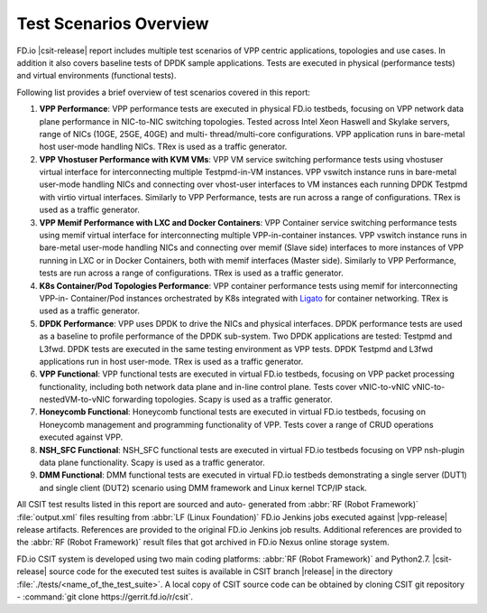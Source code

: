 Test Scenarios Overview
=======================

FD.io |csit-release| report includes multiple test scenarios of VPP
centric applications, topologies and use cases. In addition it also
covers baseline tests of DPDK sample applications. Tests are executed in
physical (performance tests) and virtual environments (functional
tests).

Following list provides a brief overview of test scenarios covered in
this report:

#. **VPP Performance**: VPP performance tests are executed in physical
   FD.io testbeds, focusing on VPP network data plane performance in
   NIC-to-NIC switching topologies. Tested across Intel Xeon Haswell
   and Skylake servers, range of NICs (10GE, 25GE, 40GE) and multi-
   thread/multi-core configurations. VPP application runs in bare-metal
   host user-mode handling NICs. TRex is used as a traffic generator.

#. **VPP Vhostuser Performance with KVM VMs**: VPP VM service switching
   performance tests using vhostuser virtual interface for
   interconnecting multiple Testpmd-in-VM instances. VPP vswitch
   instance runs in bare-metal user-mode handling NICs and connecting
   over vhost-user interfaces to VM instances each running DPDK
   Testpmd with virtio virtual interfaces. Similarly to VPP
   Performance, tests are run across a range of configurations. TRex
   is used as a traffic generator.

#. **VPP Memif Performance with LXC and Docker Containers**: VPP
   Container service switching performance tests using memif virtual
   interface for interconnecting multiple VPP-in-container instances.
   VPP vswitch instance runs in bare-metal user-mode handling NICs and
   connecting over memif (Slave side) interfaces to more instances of
   VPP running in LXC or in Docker Containers, both with memif
   interfaces (Master side). Similarly to VPP Performance, tests are
   run across a range of configurations. TRex is used as a traffic
   generator.

#. **K8s Container/Pod Topologies Performance**: VPP container
   performance tests using memif for interconnecting VPP-in-
   Container/Pod instances orchestrated by K8s integrated with `Ligato
   <https://github.com/ligato>`_ for container networking. TRex is
   used as a traffic generator.

#. **DPDK Performance**: VPP uses DPDK to drive the NICs and physical
   interfaces. DPDK performance tests are used as a baseline to
   profile performance of the DPDK sub-system. Two DPDK applications
   are tested: Testpmd and L3fwd. DPDK tests are executed in the same
   testing environment as VPP tests. DPDK Testpmd and L3fwd
   applications run in host user-mode. TRex is used as a traffic
   generator.

#. **VPP Functional**: VPP functional tests are executed in virtual
   FD.io testbeds, focusing on VPP packet processing functionality,
   including both network data plane and in-line control plane. Tests
   cover vNIC-to-vNIC vNIC-to-nestedVM-to-vNIC forwarding topologies.
   Scapy is used as a traffic generator.

#. **Honeycomb Functional**: Honeycomb functional tests are executed in
   virtual FD.io testbeds, focusing on Honeycomb management and
   programming functionality of VPP. Tests cover a range of CRUD
   operations executed against VPP.

#. **NSH_SFC Functional**: NSH_SFC functional tests are executed in
   virtual FD.io testbeds focusing on VPP nsh-plugin data plane
   functionality. Scapy is used as a traffic generator.

#. **DMM Functional**: DMM functional tests are executed in virtual
   FD.io testbeds demonstrating a single server (DUT1) and single
   client (DUT2) scenario using DMM framework and Linux kernel TCP/IP
   stack.

All CSIT test results listed in this report are sourced and auto-
generated from :abbr:`RF (Robot Framework)` :file:`output.xml` files
resulting from :abbr:`LF (Linux Foundation)` FD.io Jenkins jobs executed
against |vpp-release| release artifacts. References are provided to the
original FD.io Jenkins job results. Additional references are provided
to the :abbr:`RF (Robot Framework)` result files that got archived in
FD.io Nexus online storage system.

FD.io CSIT system is developed using two main coding platforms: :abbr:`RF (Robot
Framework)` and Python2.7. |csit-release| source code for the executed test
suites is available in CSIT branch |release| in the directory
:file:`./tests/<name_of_the_test_suite>`. A local copy of CSIT source code
can be obtained by cloning CSIT git repository - :command:`git clone
https://gerrit.fd.io/r/csit`.
